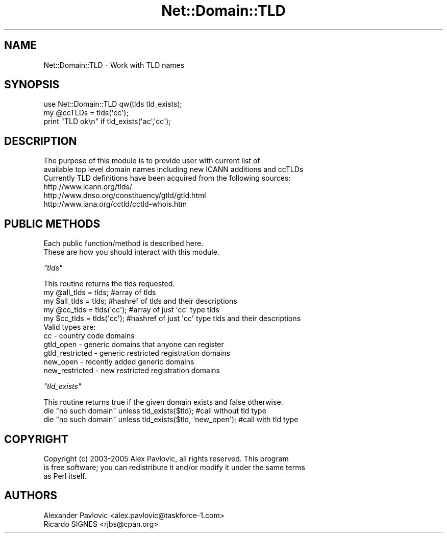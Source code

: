 .\" Automatically generated by Pod::Man 2.23 (Pod::Simple 3.14)
.\"
.\" Standard preamble:
.\" ========================================================================
.de Sp \" Vertical space (when we can't use .PP)
.if t .sp .5v
.if n .sp
..
.de Vb \" Begin verbatim text
.ft CW
.nf
.ne \\$1
..
.de Ve \" End verbatim text
.ft R
.fi
..
.\" Set up some character translations and predefined strings.  \*(-- will
.\" give an unbreakable dash, \*(PI will give pi, \*(L" will give a left
.\" double quote, and \*(R" will give a right double quote.  \*(C+ will
.\" give a nicer C++.  Capital omega is used to do unbreakable dashes and
.\" therefore won't be available.  \*(C` and \*(C' expand to `' in nroff,
.\" nothing in troff, for use with C<>.
.tr \(*W-
.ds C+ C\v'-.1v'\h'-1p'\s-2+\h'-1p'+\s0\v'.1v'\h'-1p'
.ie n \{\
.    ds -- \(*W-
.    ds PI pi
.    if (\n(.H=4u)&(1m=24u) .ds -- \(*W\h'-12u'\(*W\h'-12u'-\" diablo 10 pitch
.    if (\n(.H=4u)&(1m=20u) .ds -- \(*W\h'-12u'\(*W\h'-8u'-\"  diablo 12 pitch
.    ds L" ""
.    ds R" ""
.    ds C` ""
.    ds C' ""
'br\}
.el\{\
.    ds -- \|\(em\|
.    ds PI \(*p
.    ds L" ``
.    ds R" ''
'br\}
.\"
.\" Escape single quotes in literal strings from groff's Unicode transform.
.ie \n(.g .ds Aq \(aq
.el       .ds Aq '
.\"
.\" If the F register is turned on, we'll generate index entries on stderr for
.\" titles (.TH), headers (.SH), subsections (.SS), items (.Ip), and index
.\" entries marked with X<> in POD.  Of course, you'll have to process the
.\" output yourself in some meaningful fashion.
.ie \nF \{\
.    de IX
.    tm Index:\\$1\t\\n%\t"\\$2"
..
.    nr % 0
.    rr F
.\}
.el \{\
.    de IX
..
.\}
.\"
.\" Accent mark definitions (@(#)ms.acc 1.5 88/02/08 SMI; from UCB 4.2).
.\" Fear.  Run.  Save yourself.  No user-serviceable parts.
.    \" fudge factors for nroff and troff
.if n \{\
.    ds #H 0
.    ds #V .8m
.    ds #F .3m
.    ds #[ \f1
.    ds #] \fP
.\}
.if t \{\
.    ds #H ((1u-(\\\\n(.fu%2u))*.13m)
.    ds #V .6m
.    ds #F 0
.    ds #[ \&
.    ds #] \&
.\}
.    \" simple accents for nroff and troff
.if n \{\
.    ds ' \&
.    ds ` \&
.    ds ^ \&
.    ds , \&
.    ds ~ ~
.    ds /
.\}
.if t \{\
.    ds ' \\k:\h'-(\\n(.wu*8/10-\*(#H)'\'\h"|\\n:u"
.    ds ` \\k:\h'-(\\n(.wu*8/10-\*(#H)'\`\h'|\\n:u'
.    ds ^ \\k:\h'-(\\n(.wu*10/11-\*(#H)'^\h'|\\n:u'
.    ds , \\k:\h'-(\\n(.wu*8/10)',\h'|\\n:u'
.    ds ~ \\k:\h'-(\\n(.wu-\*(#H-.1m)'~\h'|\\n:u'
.    ds / \\k:\h'-(\\n(.wu*8/10-\*(#H)'\z\(sl\h'|\\n:u'
.\}
.    \" troff and (daisy-wheel) nroff accents
.ds : \\k:\h'-(\\n(.wu*8/10-\*(#H+.1m+\*(#F)'\v'-\*(#V'\z.\h'.2m+\*(#F'.\h'|\\n:u'\v'\*(#V'
.ds 8 \h'\*(#H'\(*b\h'-\*(#H'
.ds o \\k:\h'-(\\n(.wu+\w'\(de'u-\*(#H)/2u'\v'-.3n'\*(#[\z\(de\v'.3n'\h'|\\n:u'\*(#]
.ds d- \h'\*(#H'\(pd\h'-\w'~'u'\v'-.25m'\f2\(hy\fP\v'.25m'\h'-\*(#H'
.ds D- D\\k:\h'-\w'D'u'\v'-.11m'\z\(hy\v'.11m'\h'|\\n:u'
.ds th \*(#[\v'.3m'\s+1I\s-1\v'-.3m'\h'-(\w'I'u*2/3)'\s-1o\s+1\*(#]
.ds Th \*(#[\s+2I\s-2\h'-\w'I'u*3/5'\v'-.3m'o\v'.3m'\*(#]
.ds ae a\h'-(\w'a'u*4/10)'e
.ds Ae A\h'-(\w'A'u*4/10)'E
.    \" corrections for vroff
.if v .ds ~ \\k:\h'-(\\n(.wu*9/10-\*(#H)'\s-2\u~\d\s+2\h'|\\n:u'
.if v .ds ^ \\k:\h'-(\\n(.wu*10/11-\*(#H)'\v'-.4m'^\v'.4m'\h'|\\n:u'
.    \" for low resolution devices (crt and lpr)
.if \n(.H>23 .if \n(.V>19 \
\{\
.    ds : e
.    ds 8 ss
.    ds o a
.    ds d- d\h'-1'\(ga
.    ds D- D\h'-1'\(hy
.    ds th \o'bp'
.    ds Th \o'LP'
.    ds ae ae
.    ds Ae AE
.\}
.rm #[ #] #H #V #F C
.\" ========================================================================
.\"
.IX Title "Net::Domain::TLD 3"
.TH Net::Domain::TLD 3 "2008-12-07" "perl v5.12.1" "User Contributed Perl Documentation"
.\" For nroff, turn off justification.  Always turn off hyphenation; it makes
.\" way too many mistakes in technical documents.
.if n .ad l
.nh
.SH "NAME"
.Vb 1
\&        Net::Domain::TLD \- Work with TLD names
.Ve
.SH "SYNOPSIS"
.IX Header "SYNOPSIS"
.Vb 3
\&        use Net::Domain::TLD qw(tlds tld_exists);
\&        my @ccTLDs = tlds(\*(Aqcc\*(Aq);
\&        print "TLD ok\en" if tld_exists(\*(Aqac\*(Aq,\*(Aqcc\*(Aq);
.Ve
.SH "DESCRIPTION"
.IX Header "DESCRIPTION"
.Vb 3
\&        The purpose of this module is to provide user with current list of 
\&        available top level domain names including new ICANN additions and ccTLDs
\&        Currently TLD definitions have been acquired from the following sources:
\&
\&        http://www.icann.org/tlds/
\&        http://www.dnso.org/constituency/gtld/gtld.html
\&        http://www.iana.org/cctld/cctld\-whois.htm
.Ve
.SH "PUBLIC METHODS"
.IX Header "PUBLIC METHODS"
.Vb 2
\&        Each public function/method is described here.
\&        These are how you should interact with this module.
.Ve
.PP
\fI\f(CI\*(C`tlds\*(C'\fI\fR
.IX Subsection "tlds"
.PP
.Vb 1
\&        This routine returns the tlds requested.
\&
\&        my @all_tlds = tlds; #array of tlds
\&        my $all_tlds = tlds; #hashref of tlds and their descriptions
\&
\&        my @cc_tlds = tlds(\*(Aqcc\*(Aq); #array of just \*(Aqcc\*(Aq type tlds
\&        my $cc_tlds = tlds(\*(Aqcc\*(Aq); #hashref of just \*(Aqcc\*(Aq type tlds and their descriptions
\&
\&        Valid types are:
\&                cc                 \- country code domains
\&                gtld_open          \- generic domains that anyone can register
\&                gtld_restricted    \- generic restricted registration domains
\&                new_open           \- recently added generic domains
\&                new_restricted     \- new restricted registration domains
.Ve
.PP
\fI\f(CI\*(C`tld_exists\*(C'\fI\fR
.IX Subsection "tld_exists"
.PP
.Vb 1
\&        This routine returns true if the given domain exists and false otherwise.
\&
\&        die "no such domain" unless tld_exists($tld); #call without tld type 
\&        die "no such domain" unless tld_exists($tld, \*(Aqnew_open\*(Aq); #call with tld type
.Ve
.SH "COPYRIGHT"
.IX Header "COPYRIGHT"
.Vb 3
\&        Copyright (c) 2003\-2005 Alex Pavlovic, all rights reserved.  This program
\&        is free software; you can redistribute it and/or modify it under the same terms
\&        as Perl itself.
.Ve
.SH "AUTHORS"
.IX Header "AUTHORS"
.Vb 2
\&        Alexander Pavlovic <alex.pavlovic@taskforce\-1.com>
\&        Ricardo SIGNES <rjbs@cpan.org>
.Ve
